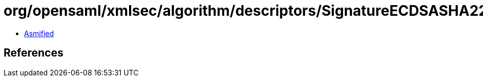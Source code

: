 = org/opensaml/xmlsec/algorithm/descriptors/SignatureECDSASHA224.class

 - link:SignatureECDSASHA224-asmified.java[Asmified]

== References

